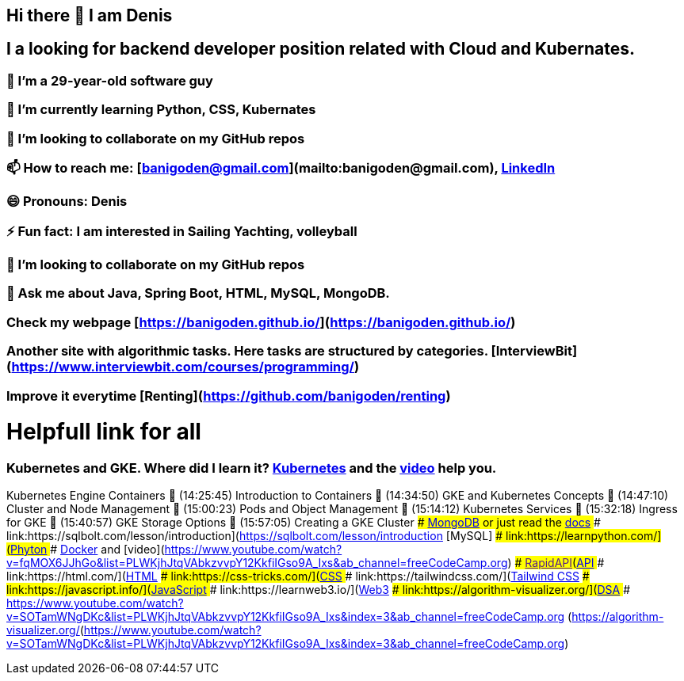 ## Hi there 👋 I am Denis
##  I a looking for backend developer position related with Cloud and Kubernates.
### 🔭 I’m a 29-year-old software guy
### 🌱 I’m currently learning Python, CSS, Kubernates 
### 👯 I’m looking to collaborate on my GitHub repos
### 📫 How to reach me: [banigoden@gmail.com](mailto:banigoden@gmail.com), link:https:https://www.linkedin.com/in/denis-banigan-695b52148/[LinkedIn]
### 😄 Pronouns: Denis
### ⚡ Fun fact: I am interested in Sailing Yachting, volleyball
### 👯 I’m looking to collaborate on my GitHub repos
### 💬 Ask me about Java, Spring Boot, HTML, MySQL, MongoDB.
### Check my webpage [https://banigoden.github.io/](https://banigoden.github.io/)
### Another site with algorithmic tasks. Here tasks are structured by categories. [InterviewBit](https://www.interviewbit.com/courses/programming/)
### Improve it everytime [Renting](https://github.com/banigoden/renting)
# Helpfull link for all
### Kubernetes  and GKE. Where did I learn it? link:https://kubernetes.io/docs/home/[Kubernetes] and the link:https://www.youtube.com/watch?v=jpno8FSqpc8&ab_channel=freeCodeCamp.org[video] help you.
Kubernetes Engine Containers
🎤 (14:25:45) Introduction to Containers
🎤 (14:34:50) GKE and Kubernetes Concepts
🎤 (14:47:10) Cluster and Node Management
🎤 (15:00:23) Pods and Object Management
🎤 (15:14:12) Kubernetes Services
🎤 (15:32:18) Ingress for GKE
🎤 (15:40:57) GKE Storage Options
🎤 (15:57:05) Creating a GKE Cluster
### link:https://learn.mongodb.com/learn/dashboard)[MongoDB] or just read the link:https://docs.mongodb.com/[docs]
### link:https://sqlbolt.com/lesson/introduction](https://sqlbolt.com/lesson/introduction [MySQL]
### link:https://learnpython.com/](https://learnpython.com/[Phyton]
### link:https://docs.docker.com/[Docker] and [video](https://www.youtube.com/watch?v=fqMOX6JJhGo&list=PLWKjhJtqVAbkzvvpY12KkfiIGso9A_Ixs&ab_channel=freeCodeCamp.org)
### link:[RapidAPI](https://rapidapi.com/learn/[API]
### link:https://html.com/](https://html.com/[HTML]
### link:https://css-tricks.com/](https://css-tricks.com/[CSS]
### link:https://tailwindcss.com/](https://tailwindcss.com/[Tailwind CSS]
### link:https://javascript.info/](https://javascript.info/[JavaScript]
### link:https://learnweb3.io/](https://learnweb3.io/[Web3]
### link:https://algorithm-visualizer.org/](https://algorithm-visualizer.org/[DSA]
### link:[https://www.youtube.com/watch?v=SOTamWNgDKc&list=PLWKjhJtqVAbkzvvpY12KkfiIGso9A_Ixs&index=3&ab_channel=freeCodeCamp.org (https://algorithm-visualizer.org/](https://www.youtube.com/watch?v=SOTamWNgDKc&list=PLWKjhJtqVAbkzvvpY12KkfiIGso9A_Ixs&index=3&ab_channel=freeCodeCamp.org)


